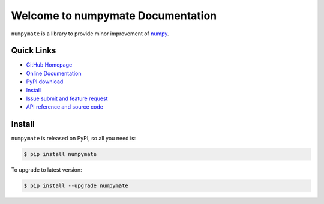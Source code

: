 Welcome to numpymate Documentation
===============================================================================
``numpymate`` is a library to provide minor improvement of `numpy <http://www.numpy.org/>`_.


**Quick Links**
-------------------------------------------------------------------------------
- `GitHub Homepage <https://github.com/MacHu-GWU/numpymate-project>`_
- `Online Documentation <http://pythonhosted.org/numpymate>`_
- `PyPI download <https://pypi.python.org/pypi/numpymate>`_
- `Install <install_>`_
- `Issue submit and feature request <https://github.com/MacHu-GWU/numpymate-project/issues>`_
- `API reference and source code <http://pythonhosted.org/numpymate/py-modindex.html>`_


.. _install:

Install
-------------------------------------------------------------------------------

``numpymate`` is released on PyPI, so all you need is:

.. code-block:: console

	$ pip install numpymate

To upgrade to latest version:

.. code-block:: console

	$ pip install --upgrade numpymate